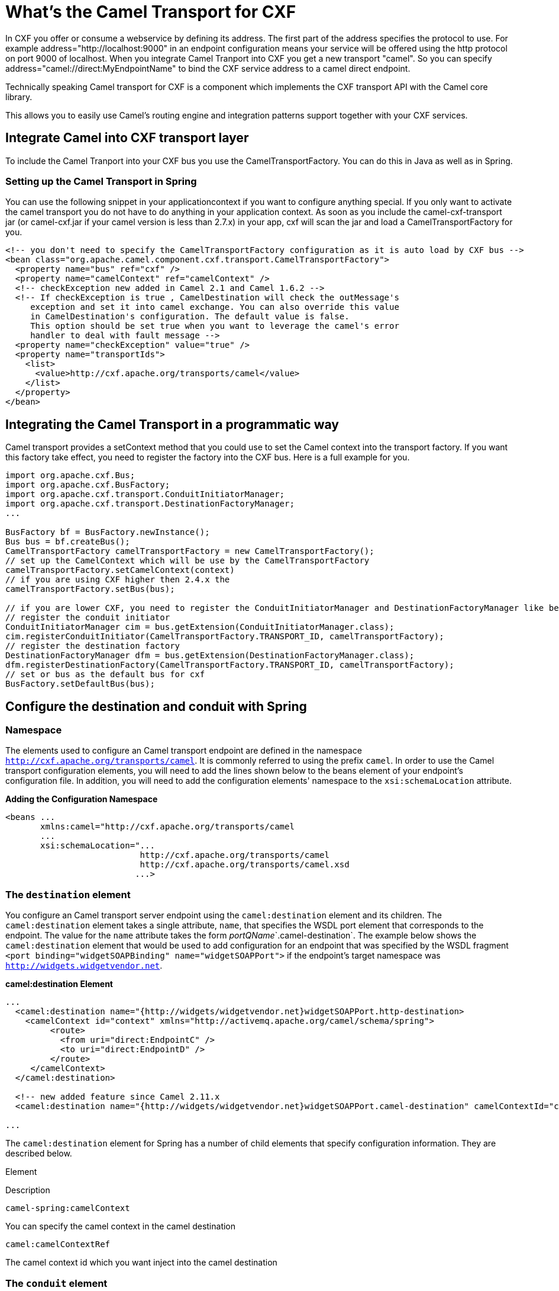 [[CamelTransportforCXF-WhatstheCamelTransportforCXF]]
= What's the Camel Transport for CXF
:page-source: components/camel-cxf-transport/src/main/docs/cxf-transport.adoc

In CXF you offer or consume a webservice by defining its address. The
first part of the address specifies the protocol to use. For example
address="http://localhost:9000" in an endpoint configuration means your
service will be offered using the http protocol on port 9000 of
localhost. When you integrate Camel Tranport into CXF you get a new
transport "camel". So you can specify
address="camel://direct:MyEndpointName" to bind the CXF service address
to a camel direct endpoint.

Technically speaking Camel transport for CXF is a component which
implements the CXF transport API with the Camel core library.

This allows you to easily
use Camel's routing engine and integration patterns support together
with your CXF services.

[[CamelTransportforCXF-IntegrateCamelintoCXFtransportlayer]]
== Integrate Camel into CXF transport layer

To include the Camel Tranport into your CXF bus you use the
CamelTransportFactory. You can do this in Java as well as in Spring.

[[CamelTransportforCXF-SettinguptheCamelTransportinSpring]]
=== Setting up the Camel Transport in Spring

You can use the following snippet in your applicationcontext if you want
to configure anything special. If you only want to activate the camel
transport you do not have to do anything in your application context. As
soon as you include the camel-cxf-transport jar (or camel-cxf.jar if
your camel version is less than 2.7.x) in your app, cxf will scan the
jar and load a CamelTransportFactory for you.

[source,xml]
--------------------------------------------------------------------------------------------------------
<!-- you don't need to specify the CamelTransportFactory configuration as it is auto load by CXF bus -->
<bean class="org.apache.camel.component.cxf.transport.CamelTransportFactory">
  <property name="bus" ref="cxf" />
  <property name="camelContext" ref="camelContext" />
  <!-- checkException new added in Camel 2.1 and Camel 1.6.2 -->
  <!-- If checkException is true , CamelDestination will check the outMessage's
     exception and set it into camel exchange. You can also override this value 
     in CamelDestination's configuration. The default value is false.
     This option should be set true when you want to leverage the camel's error 
     handler to deal with fault message -->
  <property name="checkException" value="true" />
  <property name="transportIds">
    <list>
      <value>http://cxf.apache.org/transports/camel</value>
    </list>
  </property>
</bean>
--------------------------------------------------------------------------------------------------------

[[CamelTransportforCXF-IntegratingtheCamelTransportinaprogrammaticway]]
== Integrating the Camel Transport in a programmatic way

Camel transport provides a setContext method that you could use to set
the Camel context into the transport factory. If you want this factory
take effect, you need to register the factory into the CXF bus. Here is
a full example for you.

[source,java]
------------------------------------------------------------------------------------------------------------------
import org.apache.cxf.Bus;
import org.apache.cxf.BusFactory;
import org.apache.cxf.transport.ConduitInitiatorManager;
import org.apache.cxf.transport.DestinationFactoryManager;
...

BusFactory bf = BusFactory.newInstance();
Bus bus = bf.createBus();
CamelTransportFactory camelTransportFactory = new CamelTransportFactory();
// set up the CamelContext which will be use by the CamelTransportFactory
camelTransportFactory.setCamelContext(context)
// if you are using CXF higher then 2.4.x the 
camelTransportFactory.setBus(bus);

// if you are lower CXF, you need to register the ConduitInitiatorManager and DestinationFactoryManager like below
// register the conduit initiator
ConduitInitiatorManager cim = bus.getExtension(ConduitInitiatorManager.class);
cim.registerConduitInitiator(CamelTransportFactory.TRANSPORT_ID, camelTransportFactory);
// register the destination factory
DestinationFactoryManager dfm = bus.getExtension(DestinationFactoryManager.class);
dfm.registerDestinationFactory(CamelTransportFactory.TRANSPORT_ID, camelTransportFactory);
// set or bus as the default bus for cxf
BusFactory.setDefaultBus(bus);
------------------------------------------------------------------------------------------------------------------

[[CamelTransportforCXF-ConfigurethedestinationandconduitwithSpring]]
== Configure the destination and conduit with Spring

[[CamelTransportforCXF-Namespace]]
=== Namespace

The elements used to configure an Camel transport endpoint are defined
in the namespace `http://cxf.apache.org/transports/camel`. It is
commonly referred to using the prefix `camel`. In order to use the Camel
transport configuration elements, you will need to add the lines shown
below to the beans element of your endpoint's configuration file. In
addition, you will need to add the configuration elements' namespace to
the `xsi:schemaLocation` attribute.

*Adding the Configuration Namespace*

[source,java]
---------------------------------------------------------------------
<beans ...
       xmlns:camel="http://cxf.apache.org/transports/camel
       ...
       xsi:schemaLocation="...
                           http://cxf.apache.org/transports/camel
                           http://cxf.apache.org/transports/camel.xsd
                          ...>
---------------------------------------------------------------------

[[CamelTransportforCXF-Thedestinationelement]]
=== The `destination` element

You configure an Camel transport server endpoint using the
`camel:destination` element and its children. The `camel:destination`
element takes a single attribute, `name`, that specifies the WSDL port
element that corresponds to the endpoint. The value for the `name`
attribute takes the form _portQName_`.camel-destination`. The example
below shows the `camel:destination` element that would be used to add
configuration for an endpoint that was specified by the WSDL fragment
`<port binding="widgetSOAPBinding" name="widgetSOAPPort">` if the
endpoint's target namespace was `http://widgets.widgetvendor.net`.

*camel:destination Element*

[source,java]
---------------------------------------------------------------------------------------------------------------------------
...
  <camel:destination name="{http://widgets/widgetvendor.net}widgetSOAPPort.http-destination>
    <camelContext id="context" xmlns="http://activemq.apache.org/camel/schema/spring">
         <route>
           <from uri="direct:EndpointC" />
           <to uri="direct:EndpointD" />
         </route>
     </camelContext>
  </camel:destination>

  <!-- new added feature since Camel 2.11.x
  <camel:destination name="{http://widgets/widgetvendor.net}widgetSOAPPort.camel-destination" camelContextId="context" />  

...
---------------------------------------------------------------------------------------------------------------------------

The `camel:destination` element for Spring has a number of child
elements that specify configuration information. They are described
below.

Element

Description

`camel-spring:camelContext`

You can specify the camel context in the camel destination

`camel:camelContextRef`

The camel context id which you want inject into the camel destination

[[CamelTransportforCXF-Theconduitelement]]
=== The `conduit` element

You configure a Camel transport client using the `camel:conduit` element
and its children. The `camel:conduit` element takes a single attribute,
`name`, that specifies the WSDL port element that corresponds to the
endpoint. The value for the `name` attribute takes the form
_portQName_`.camel-conduit`. For example, the code below shows the
`camel:conduit` element that would be used to add configuration for an
endpoint that was specified by the WSDL fragment
`<port binding="widgetSOAPBinding" name="widgetSOAPPort">` if the
endpoint's target namespace was `http://widgets.widgetvendor.net`.

*http-conf:conduit Element*

[source,xml]
-------------------------------------------------------------------------------------------------------------------------
...
  <camelContext id="conduit_context" xmlns="http://activemq.apache.org/camel/schema/spring">
       <route>
           <from uri="direct:EndpointA" />
           <to uri="direct:EndpointB" />
       </route>
   </camelContext>

  <camel:conduit name="{http://widgets/widgetvendor.net}widgetSOAPPort.camel-conduit">
     <camel:camelContextRef>conduit_context</camel:camelContextRef>
  </camel:conduit>

  <!-- new added feature since Camel 2.11.x
  <camel:conduit name="{http://widgets/widgetvendor.net}widgetSOAPPort.camel-conduit" camelContextId="conduit_context" />
     

  <camel:conduit name="*.camel-conduit">
  <!-- you can also using the wild card to specify the camel-conduit that you want to configure -->
    ...
  </camel:conduit>
...
-------------------------------------------------------------------------------------------------------------------------

The `camel:conduit` element has a number of child elements that specify
configuration information. They are described below.

Element

Description

`camel-spring:camelContext`

You can specify the camel context in the camel conduit

`camel:camelContextRef`

The camel context id which you want inject into the camel conduit

[[CamelTransportforCXF-ConfigurethedestinationandconduitwithBlueprint]]
== Configure the destination and conduit with Blueprint

From *Camel 2.11.x*, Camel Transport supports to be configured with
Blueprint.

If you are using blueprint, you should use the namespace
`http://cxf.apache.org/transports/camel/blueprint` and import the schema
like the blow.

*Adding the Configuration Namespace for blueprint*

[source,java]
-----------------------------------------------------------------------------
<beans ...
       xmlns:camel="http://cxf.apache.org/transports/camel/blueprint"
       ...
       xsi:schemaLocation="...
                           http://cxf.apache.org/transports/camel/blueprint 
                           http://cxf.apache.org/schmemas/blueprint/camel.xsd
                          ...>
-----------------------------------------------------------------------------

In blueprint `camel:conduit` `camel:destination` only has one
camelContextId attribute, they doesn't support to specify the camel
context in the camel destination.

[source,java]
------------------------------------------------------------------------
  <camel:conduit id="*.camel-conduit" camelContextId="camel1" />
  <camel:destination id="*.camel-destination" camelContextId="camel1" />
------------------------------------------------------------------------

[[CamelTransportforCXF-ExampleUsingCamelasaloadbalancerforCXF]]
== Example Using Camel as a load balancer for CXF

This example shows how to use the camel load balancing feature in CXF.
You need to load the configuration file in CXF and publish the endpoints
on the address "camel://direct:EndpointA" and "camel://direct:EndpointB"


